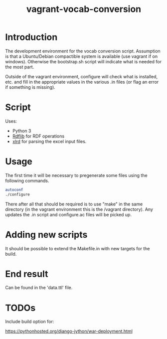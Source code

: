 #+TITLE: vagrant-vocab-conversion

* Introduction

The development environment for the vocab conversion
script. Assumption is that a Ubuntu/Debian compactible system is
available (use vagrant if on windows). Otherwise the bootstrap.sh
script will indicate what is needed for the most part.

Outside of the vagrant environment, configure will check what is
installed, etc. and fill in the appropriate values in the various .in
files (or flag an error if something is missing).

* Script

Uses:
- Python 3
- [[http://rdflib.readthedocs.org/en/stable/index.html][Rdflib]] for RDF operations
- [[https://secure.simplistix.co.uk/svn/xlrd/trunk/xlrd/doc/xlrd.html?p=4966][xlrd]] for parsing the excel input files.

* Usage

The first time it will be necessary to pregenerate some files using
the following commands.

#+BEGIN_SRC bash
autoconf
./configure
#+END_SRC

There after all that should be required is to use "make" in the same
directory (in the vagrant environment this is the /vagrant directory).
Any updates the .in script and configure.ac files will be picked up.

* Adding new scripts

It should be possible to extend the Makefile.in with new targets for
the build.

* End result

Can be found in the 'data.ttl' file.

* TODOs

Include build option for:

https://pythonhosted.org/django-jython/war-deployment.html


